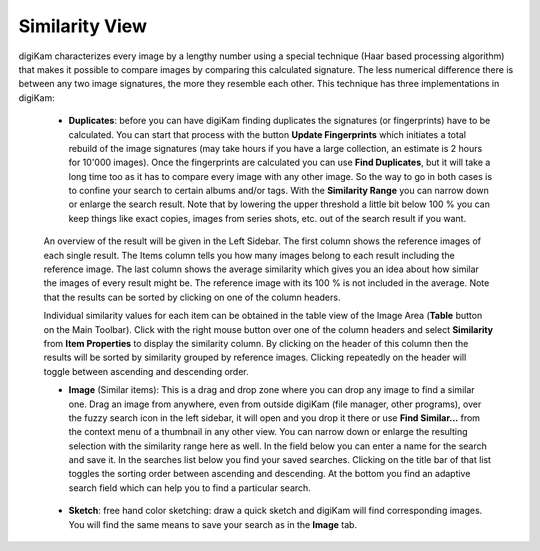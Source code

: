 .. meta::
   :description: digiKam Main Window Similarity View
   :keywords: digiKam, documentation, user manual, photo management, open source, free, learn, easy

.. metadata-placeholder

   :authors: - digiKam Team (see Credits and License for details)

   :license: Creative Commons License SA 4.0

.. _similarity_view:

Similarity View
---------------

digiKam characterizes every image by a lengthy number using a special technique (Haar based processing algorithm) that makes it possible to compare images by comparing this calculated signature. The less numerical difference there is between any two image signatures, the more they resemble each other. This technique has three implementations in digiKam:

    - **Duplicates**: before you can have digiKam finding duplicates the signatures (or fingerprints) have to be calculated. You can start that process with the button **Update Fingerprints** which initiates a total rebuild of the image signatures (may take hours if you have a large collection, an estimate is 2 hours for 10'000 images). Once the fingerprints are calculated you can use **Find Duplicates**, but it will take a long time too as it has to compare every image with any other image. So the way to go in both cases is to confine your search to certain albums and/or tags. With the **Similarity Range** you can narrow down or enlarge the search result. Note that by lowering the upper threshold a little bit below 100 % you can keep things like exact copies, images from series shots, etc. out of the search result if you want. 

    .. figure:: images/mainwindow_search_duplicates.webp
                :alt: Find duplicates searching in whole album collection

    An overview of the result will be given in the Left Sidebar. The first column shows the reference images of each single result. The Items column tells you how many images belong to each result including the reference image. The last column shows the average similarity which gives you an idea about how similar the images of every result might be. The reference image with its 100 % is not included in the average. Note that the results can be sorted by clicking on one of the column headers.

    Individual similarity values for each item can be obtained in the table view of the Image Area (**Table** button on the Main Toolbar). Click with the right mouse button over one of the column headers and select **Similarity** from **Item Properties** to display the similarity column. By clicking on the header of this column then the results will be sorted by similarity grouped by reference images. Clicking repeatedly on the header will toggle between ascending and descending order.

    - **Image** (Similar items): This is a drag and drop zone where you can drop any image to find a similar one. Drag an image from anywhere, even from outside digiKam (file manager, other programs), over the fuzzy search icon in the left sidebar, it will open and you drop it there or use **Find Similar...** from the context menu of a thumbnail in any other view. You can narrow down or enlarge the resulting selection with the similarity range here as well. In the field below you can enter a name for the search and save it. In the searches list below you find your saved searches. Clicking on the title bar of that list toggles the sorting order between ascending and descending. At the bottom you find an adaptive search field which can help you to find a particular search.

    .. figure:: images/mainwindow_search_similar.webp
                :alt: Searching similar items about a single image

    - **Sketch**: free hand color sketching: draw a quick sketch and digiKam will find corresponding images. You will find the same means to save your search as in the **Image** tab.

    .. figure:: images/mainwindow_search_sketch.webp
                :alt: Searching items by drawing a sketch

